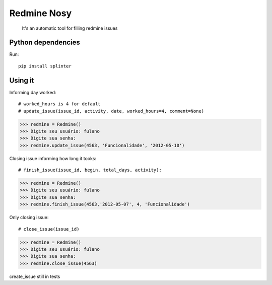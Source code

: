 Redmine Nosy
========
 It's an automatic tool for filling redmine issues

Python dependencies
~~~~~~~~~~~~~~~~~~~
Run::

    pip install splinter


Using it
~~~~~~~~

Informing day worked::

# worked_hours is 4 for default
# update_issue(issue_id, activity, date, worked_hours=4, comment=None)
>>> redmine = Redmine()
>>> Digite seu usuário: fulano
>>> Digite sua senha:
>>> redmine.update_issue(4563, 'Funcionalidade', '2012-05-10')


Closing issue informing how long it tooks::

# finish_issue(issue_id, begin, total_days, activity):
>>> redmine = Redmine()
>>> Digite seu usuário: fulano
>>> Digite sua senha:
>>> redmine.finish_issue(4563,'2012-05-07', 4, 'Funcionalidade')


Only closing issue::

# close_issue(issue_id)
>>> redmine = Redmine()
>>> Digite seu usuário: fulano
>>> Digite sua senha:
>>> redmine.close_issue(4563)



create_issue still in tests

